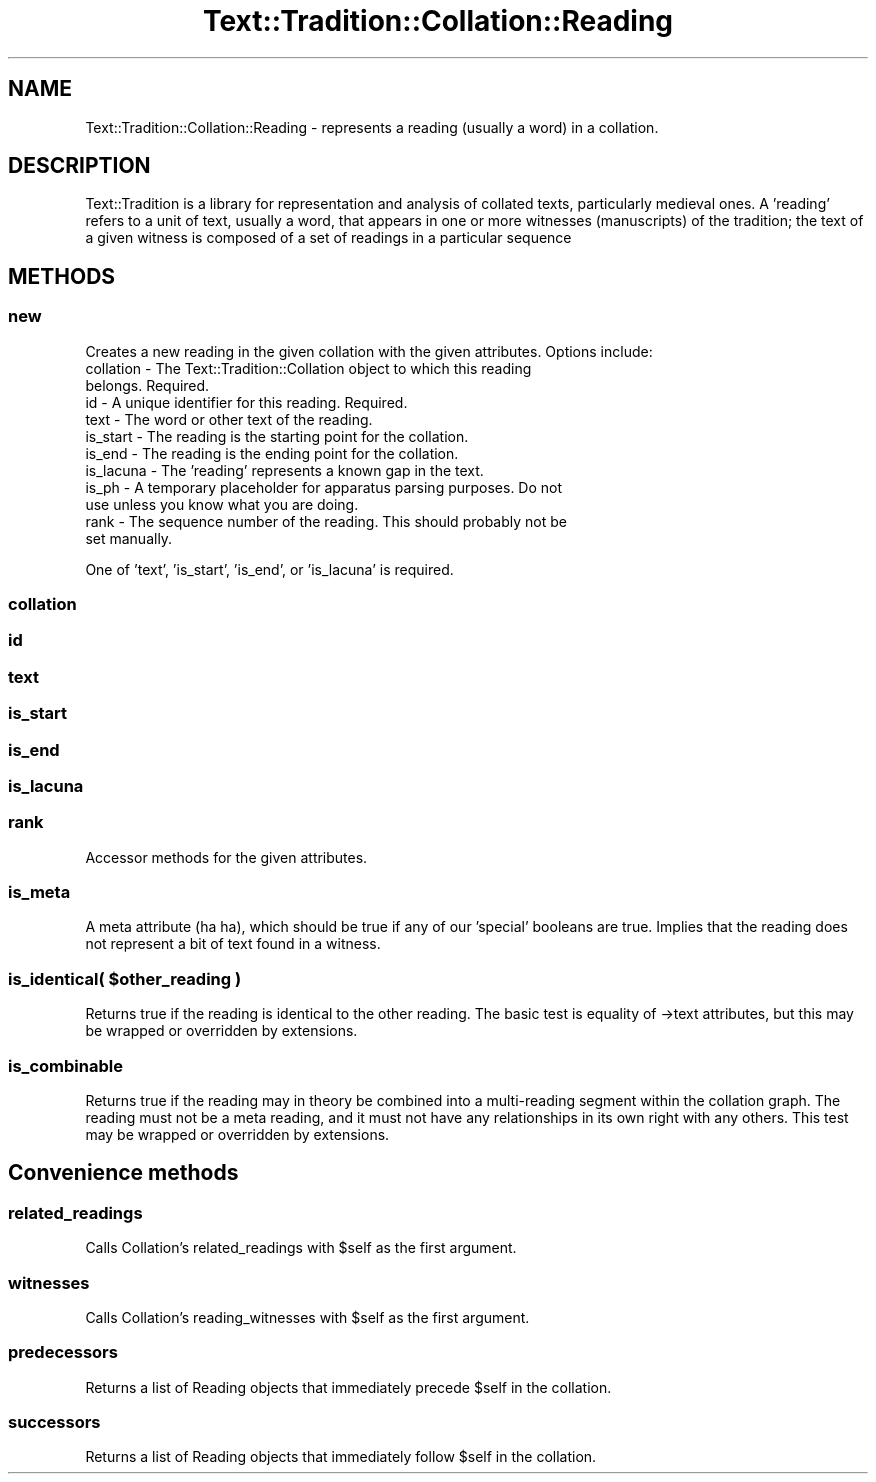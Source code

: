 .\" Automatically generated by Pod::Man 2.25 (Pod::Simple 3.20)
.\"
.\" Standard preamble:
.\" ========================================================================
.de Sp \" Vertical space (when we can't use .PP)
.if t .sp .5v
.if n .sp
..
.de Vb \" Begin verbatim text
.ft CW
.nf
.ne \\$1
..
.de Ve \" End verbatim text
.ft R
.fi
..
.\" Set up some character translations and predefined strings.  \*(-- will
.\" give an unbreakable dash, \*(PI will give pi, \*(L" will give a left
.\" double quote, and \*(R" will give a right double quote.  \*(C+ will
.\" give a nicer C++.  Capital omega is used to do unbreakable dashes and
.\" therefore won't be available.  \*(C` and \*(C' expand to `' in nroff,
.\" nothing in troff, for use with C<>.
.tr \(*W-
.ds C+ C\v'-.1v'\h'-1p'\s-2+\h'-1p'+\s0\v'.1v'\h'-1p'
.ie n \{\
.    ds -- \(*W-
.    ds PI pi
.    if (\n(.H=4u)&(1m=24u) .ds -- \(*W\h'-12u'\(*W\h'-12u'-\" diablo 10 pitch
.    if (\n(.H=4u)&(1m=20u) .ds -- \(*W\h'-12u'\(*W\h'-8u'-\"  diablo 12 pitch
.    ds L" ""
.    ds R" ""
.    ds C` ""
.    ds C' ""
'br\}
.el\{\
.    ds -- \|\(em\|
.    ds PI \(*p
.    ds L" ``
.    ds R" ''
'br\}
.\"
.\" Escape single quotes in literal strings from groff's Unicode transform.
.ie \n(.g .ds Aq \(aq
.el       .ds Aq '
.\"
.\" If the F register is turned on, we'll generate index entries on stderr for
.\" titles (.TH), headers (.SH), subsections (.SS), items (.Ip), and index
.\" entries marked with X<> in POD.  Of course, you'll have to process the
.\" output yourself in some meaningful fashion.
.ie \nF \{\
.    de IX
.    tm Index:\\$1\t\\n%\t"\\$2"
..
.    nr % 0
.    rr F
.\}
.el \{\
.    de IX
..
.\}
.\"
.\" Accent mark definitions (@(#)ms.acc 1.5 88/02/08 SMI; from UCB 4.2).
.\" Fear.  Run.  Save yourself.  No user-serviceable parts.
.    \" fudge factors for nroff and troff
.if n \{\
.    ds #H 0
.    ds #V .8m
.    ds #F .3m
.    ds #[ \f1
.    ds #] \fP
.\}
.if t \{\
.    ds #H ((1u-(\\\\n(.fu%2u))*.13m)
.    ds #V .6m
.    ds #F 0
.    ds #[ \&
.    ds #] \&
.\}
.    \" simple accents for nroff and troff
.if n \{\
.    ds ' \&
.    ds ` \&
.    ds ^ \&
.    ds , \&
.    ds ~ ~
.    ds /
.\}
.if t \{\
.    ds ' \\k:\h'-(\\n(.wu*8/10-\*(#H)'\'\h"|\\n:u"
.    ds ` \\k:\h'-(\\n(.wu*8/10-\*(#H)'\`\h'|\\n:u'
.    ds ^ \\k:\h'-(\\n(.wu*10/11-\*(#H)'^\h'|\\n:u'
.    ds , \\k:\h'-(\\n(.wu*8/10)',\h'|\\n:u'
.    ds ~ \\k:\h'-(\\n(.wu-\*(#H-.1m)'~\h'|\\n:u'
.    ds / \\k:\h'-(\\n(.wu*8/10-\*(#H)'\z\(sl\h'|\\n:u'
.\}
.    \" troff and (daisy-wheel) nroff accents
.ds : \\k:\h'-(\\n(.wu*8/10-\*(#H+.1m+\*(#F)'\v'-\*(#V'\z.\h'.2m+\*(#F'.\h'|\\n:u'\v'\*(#V'
.ds 8 \h'\*(#H'\(*b\h'-\*(#H'
.ds o \\k:\h'-(\\n(.wu+\w'\(de'u-\*(#H)/2u'\v'-.3n'\*(#[\z\(de\v'.3n'\h'|\\n:u'\*(#]
.ds d- \h'\*(#H'\(pd\h'-\w'~'u'\v'-.25m'\f2\(hy\fP\v'.25m'\h'-\*(#H'
.ds D- D\\k:\h'-\w'D'u'\v'-.11m'\z\(hy\v'.11m'\h'|\\n:u'
.ds th \*(#[\v'.3m'\s+1I\s-1\v'-.3m'\h'-(\w'I'u*2/3)'\s-1o\s+1\*(#]
.ds Th \*(#[\s+2I\s-2\h'-\w'I'u*3/5'\v'-.3m'o\v'.3m'\*(#]
.ds ae a\h'-(\w'a'u*4/10)'e
.ds Ae A\h'-(\w'A'u*4/10)'E
.    \" corrections for vroff
.if v .ds ~ \\k:\h'-(\\n(.wu*9/10-\*(#H)'\s-2\u~\d\s+2\h'|\\n:u'
.if v .ds ^ \\k:\h'-(\\n(.wu*10/11-\*(#H)'\v'-.4m'^\v'.4m'\h'|\\n:u'
.    \" for low resolution devices (crt and lpr)
.if \n(.H>23 .if \n(.V>19 \
\{\
.    ds : e
.    ds 8 ss
.    ds o a
.    ds d- d\h'-1'\(ga
.    ds D- D\h'-1'\(hy
.    ds th \o'bp'
.    ds Th \o'LP'
.    ds ae ae
.    ds Ae AE
.\}
.rm #[ #] #H #V #F C
.\" ========================================================================
.\"
.IX Title "Text::Tradition::Collation::Reading 3"
.TH Text::Tradition::Collation::Reading 3 "2012-09-27" "perl v5.16.1" "User Contributed Perl Documentation"
.\" For nroff, turn off justification.  Always turn off hyphenation; it makes
.\" way too many mistakes in technical documents.
.if n .ad l
.nh
.SH "NAME"
Text::Tradition::Collation::Reading \- represents a reading (usually a word)
in a collation.
.SH "DESCRIPTION"
.IX Header "DESCRIPTION"
Text::Tradition is a library for representation and analysis of collated
texts, particularly medieval ones.  A 'reading' refers to a unit of text,
usually a word, that appears in one or more witnesses (manuscripts) of the
tradition; the text of a given witness is composed of a set of readings in
a particular sequence
.SH "METHODS"
.IX Header "METHODS"
.SS "new"
.IX Subsection "new"
Creates a new reading in the given collation with the given attributes.
Options include:
.IP "collation \- The Text::Tradition::Collation object to which this reading belongs.  Required." 4
.IX Item "collation - The Text::Tradition::Collation object to which this reading belongs.  Required."
.PD 0
.IP "id \- A unique identifier for this reading. Required." 4
.IX Item "id - A unique identifier for this reading. Required."
.IP "text \- The word or other text of the reading." 4
.IX Item "text - The word or other text of the reading."
.IP "is_start \- The reading is the starting point for the collation." 4
.IX Item "is_start - The reading is the starting point for the collation."
.IP "is_end \- The reading is the ending point for the collation." 4
.IX Item "is_end - The reading is the ending point for the collation."
.IP "is_lacuna \- The 'reading' represents a known gap in the text." 4
.IX Item "is_lacuna - The 'reading' represents a known gap in the text."
.IP "is_ph \- A temporary placeholder for apparatus parsing purposes.  Do not use unless you know what you are doing." 4
.IX Item "is_ph - A temporary placeholder for apparatus parsing purposes.  Do not use unless you know what you are doing."
.IP "rank \- The sequence number of the reading. This should probably not be set manually." 4
.IX Item "rank - The sequence number of the reading. This should probably not be set manually."
.PD
.PP
One of 'text', 'is_start', 'is_end', or 'is_lacuna' is required.
.SS "collation"
.IX Subsection "collation"
.SS "id"
.IX Subsection "id"
.SS "text"
.IX Subsection "text"
.SS "is_start"
.IX Subsection "is_start"
.SS "is_end"
.IX Subsection "is_end"
.SS "is_lacuna"
.IX Subsection "is_lacuna"
.SS "rank"
.IX Subsection "rank"
Accessor methods for the given attributes.
.SS "is_meta"
.IX Subsection "is_meta"
A meta attribute (ha ha), which should be true if any of our 'special'
booleans are true.  Implies that the reading does not represent a bit 
of text found in a witness.
.ie n .SS "is_identical( $other_reading )"
.el .SS "is_identical( \f(CW$other_reading\fP )"
.IX Subsection "is_identical( $other_reading )"
Returns true if the reading is identical to the other reading. The basic test
is equality of \->text attributes, but this may be wrapped or overridden by 
extensions.
.SS "is_combinable"
.IX Subsection "is_combinable"
Returns true if the reading may in theory be combined into a multi-reading
segment within the collation graph. The reading must not be a meta reading,
and it must not have any relationships in its own right with any others.
This test may be wrapped or overridden by extensions.
.SH "Convenience methods"
.IX Header "Convenience methods"
.SS "related_readings"
.IX Subsection "related_readings"
Calls Collation's related_readings with \f(CW$self\fR as the first argument.
.SS "witnesses"
.IX Subsection "witnesses"
Calls Collation's reading_witnesses with \f(CW$self\fR as the first argument.
.SS "predecessors"
.IX Subsection "predecessors"
Returns a list of Reading objects that immediately precede \f(CW$self\fR in the collation.
.SS "successors"
.IX Subsection "successors"
Returns a list of Reading objects that immediately follow \f(CW$self\fR in the collation.
